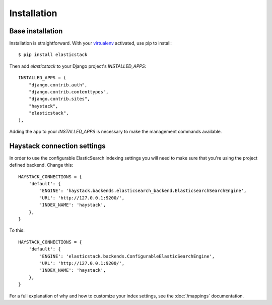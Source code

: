 ============
Installation
============

Base installation
=================

Installation is straightforward. With your `virtualenv
<http://www.virtualenv.org/en/latest/>`_ activated, use pip to install::

    $ pip install elasticstack

Then add `elasticstack` to your Django project's `INSTALLED_APPS`::

    INSTALLED_APPS = (
        "django.contrib.auth",
        "django.contrib.contenttypes",
        "django.contrib.sites",
        "haystack",
        "elasticstack",
    ),

Adding the app to your `INSTALLED_APPS` is necessary to make the management
commands available.

Haystack connection settings
============================

In order to use the configurable ElasticSearch indexing settings you will need
to make sure that you're using the project defined backend. Change this::

    HAYSTACK_CONNECTIONS = {
        'default': {
            'ENGINE': 'haystack.backends.elasticsearch_backend.ElasticsearchSearchEngine',
            'URL': 'http://127.0.0.1:9200/',
            'INDEX_NAME': 'haystack',
        },
    }

To this::

    HAYSTACK_CONNECTIONS = {
        'default': {
            'ENGINE': 'elasticstack.backends.ConfigurableElasticSearchEngine',
            'URL': 'http://127.0.0.1:9200/',
            'INDEX_NAME': 'haystack',
        },
    }

For a full explanation of why and how to customize your index settings, see the :doc:`/mappings` documentation.
